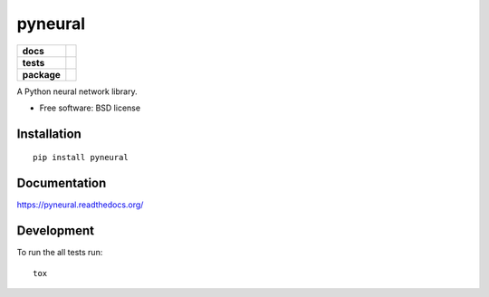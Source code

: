 ========
pyneural
========

.. list-table::
    :stub-columns: 1

    * - docs
      - |docs|
    * - tests
      - | |travis| |appveyor| |requires|
        | |codecov|
        |
    * - package
      - |version| |downloads| |wheel| |supported-versions| |supported-implementations|

.. |docs| image:: https://readthedocs.org/projects/pyneural/badge/?style=flat
    :target: https://readthedocs.org/projects/pyneural
    :alt: Documentation Status

.. |travis| image:: https://travis-ci.org/murodese/pyneural.svg?branch=master
    :alt: Travis-CI Build Status
    :target: https://travis-ci.org/murodese/pyneural

.. |appveyor| image:: https://ci.appveyor.com/api/projects/status/github/murodese/pyneural?branch=master&svg=true
    :alt: AppVeyor Build Status
    :target: https://ci.appveyor.com/project/murodese/pyneural

.. |requires| image:: https://requires.io/github/murodese/pyneural/requirements.svg?branch=master
    :alt: Requirements Status
    :target: https://requires.io/github/murodese/pyneural/requirements/?branch=master

.. |codecov| image:: https://codecov.io/github/murodese/pyneural/coverage.svg?branch=master
    :alt: Coverage Status
    :target: https://codecov.io/github/murodese/pyneural

.. |version| image:: https://img.shields.io/pypi/v/pyneural.svg?style=flat
    :alt: PyPI Package latest release
    :target: https://pypi.python.org/pypi/pyneural

.. |downloads| image:: https://img.shields.io/pypi/dm/pyneural.svg?style=flat
    :alt: PyPI Package monthly downloads
    :target: https://pypi.python.org/pypi/pyneural

.. |wheel| image:: https://img.shields.io/pypi/wheel/pyneural.svg?style=flat
    :alt: PyPI Wheel
    :target: https://pypi.python.org/pypi/pyneural

.. |supported-versions| image:: https://img.shields.io/pypi/pyversions/pyneural.svg?style=flat
    :alt: Supported versions
    :target: https://pypi.python.org/pypi/pyneural

.. |supported-implementations| image:: https://img.shields.io/pypi/implementation/pyneural.svg?style=flat
    :alt: Supported implementations
    :target: https://pypi.python.org/pypi/pyneural


A Python neural network library.

* Free software: BSD license

Installation
============

::

    pip install pyneural

Documentation
=============

https://pyneural.readthedocs.org/

Development
===========

To run the all tests run::

    tox
